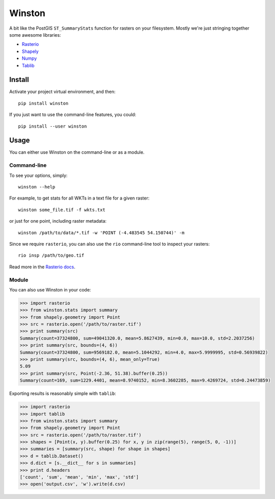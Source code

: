 =======
Winston
=======


.. image:: https://img.shields.io/pypi/v/winston.svg
    :target: https://pypi.python.org/pypi/winston
    :alt: Latest Release

.. image:: https://pyup.io/repos/github/maplecroft/winston/shield.svg
    :target: https://pyup.io/repos/github/maplecroft/winston/
    :alt: Updates

.. image:: https://pyup.io/repos/github/maplecroft/winston/python-3-shield.svg
    :target: https://pyup.io/repos/github/maplecroft/winston/
    :alt: Python 3


A bit like the PostGIS ``ST_SummaryStats`` function for rasters on your filesystem.
Mostly we're just stringing together some awesome libraries:

- `Rasterio`_
- `Shapely`_
- `Numpy`_
- `Tablib`_


Install
=======

Activate your project virtual environment, and then::

    pip install winston

If you just want to use the command-line features, you could::

    pip install --user winston


Usage
=====

You can either use Winston on the command-line or as a module.

Command-line
------------

To see your options, simply::

    winston --help

For example, to get stats for all WKTs in a text file for a given raster::

    winston some_file.tif -f wkts.txt

or just for one point, including raster metadata::

    winston /path/to/data/*.tif -w 'POINT (-4.483545 54.150744)' -m

Since we require ``rasterio``, you can also use the ``rio`` command-line tool to inspect your rasters::

    rio insp /path/to/geo.tif

Read more in the `Rasterio docs`_.

.. _`Rasterio`: https://mapbox.github.io/rasterio/
.. _`Shapely`: https://shapely.readthedocs.io/en/stable/
.. _`Numpy`: http://docs.scipy.org/doc/numpy/
.. _`Tablib`: http://docs.python-tablib.org/en/latest/
.. _`Rasterio docs`: https://mapbox.github.io/rasterio/

Module
------

You can also use Winston in your code:

.. code-block:: pycon

    >>> import rasterio
    >>> from winston.stats import summary
    >>> from shapely.geometry import Point
    >>> src = rasterio.open('/path/to/raster.tif')
    >>> print summary(src)
    Summary(count=37324800, sum=49041320.0, mean=5.8627439, min=0.0, max=10.0, std=2.2037256)
    >>> print summary(src, bounds=(4, 6))
    Summary(count=37324800, sum=9569182.0, mean=5.1044292, min=4.0, max=5.9999995, std=0.56939822)
    >>> print summary(src, bounds=(4, 6), mean_only=True)
    5.09
    >>> print summary(src, Point(-2.36, 51.38).buffer(0.25))
    Summary(count=169, sum=1229.4401, mean=8.9740152, min=8.3602285, max=9.4269724, std=0.24473859)

Exporting results is reasonably simple with ``tablib``:

.. code-block:: pycon

    >>> import rasterio
    >>> import tablib
    >>> from winston.stats import summary
    >>> from shapely.geometry import Point
    >>> src = rasterio.open('/path/to/raster.tif')
    >>> shapes = [Point(x, y).buffer(0.25) for x, y in zip(range(5), range(5, 0, -1))]
    >>> summaries = [summary(src, shape) for shape in shapes]
    >>> d = tablib.Dataset()
    >>> d.dict = [s.__dict__ for s in summaries]
    >>> print d.headers
    ['count', 'sum', 'mean', 'min', 'max', 'std']
    >>> open('output.csv', 'w').write(d.csv)
